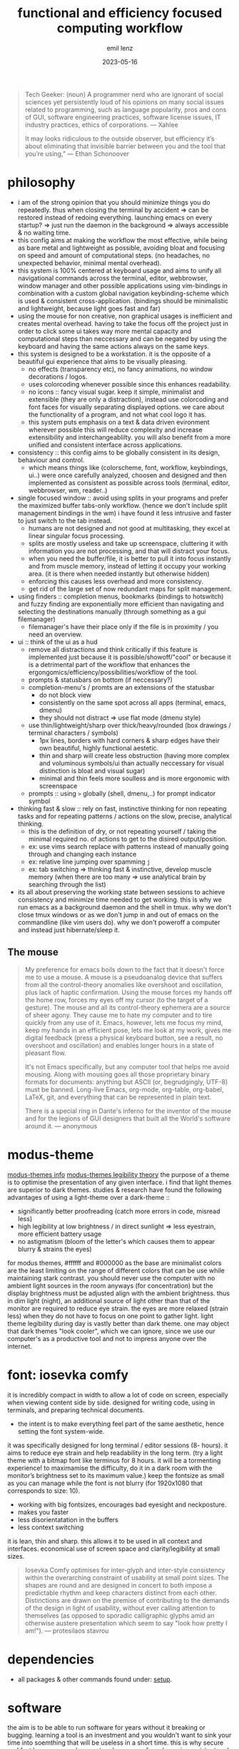 #+title:  functional and efficiency focused computing workflow
#+author: emil lenz
#+email:  emillenz@protonmail.com
#+date:   2023-05-16

#+begin_quote
Tech Geeker: (noun) A programmer nerd who are ignorant of social sciences yet persistently loud of his opinions on many social issues related to programming, such as language popularity, pros and cons of GUI, software engineering practices, software license issues, IT industry practices, ethics of corporations.
--- Xahlee

It may looks ridiculous to the outside observer, but efficiency it’s about eliminating that invisible barrier between you and the tool that you’re using,”
--- Ethan Schonoover
#+end_quote

* philosophy
- i am of the strong opinion that you should minimize things you do repeatedly.  thus when closing the terminal by accident => can be restored instead of redoing everything.  launching emacs on every startup? => just run the daemon in the background => always accessible & no waiting time.
- this config aims at making the workflow the most effective, while being as bare metal and lightweight as possible, avoiding bloat and focusing on speed and amount of computational steps.  (no headaches, no unexpected behavior, minimal mental overhead).
- this system is 100% centered at keyboard usage and aims to unify all navigational commands across the terminal, editor, webbrowser, window manager and other possible applications using vim-bindings in combination with a custom global navigation keybinding-scheme which is used & consistent cross-application.  (bindings should be minimalistic and lightweight, because light goes fast and far)
- using the mouse for non creative, non graphical usages is inefficient and creates mental overhead.  having to take the focus off the project just in order to click some ui takes way more mental capacity and computational steps than neccessary and can be negated by using the keyboard and having the same actions always on the same keys.
- this system is designed to be a workstation.  it is the opposite of a beautiful gui experience that aims to be visually pleasing.
  - no effects (transparency etc), no fancy animations, no window decorations / logos.
  - uses colorcoding whenever possible since this enhances readability.
  - no icons :: fancy visual sugar.  keep it simple, minimalist and extensible (they are only a distraction), instead use colorcoding and font faces for visually separating displayed options.  we care about the functionality of a program, and not what cool logo it has.
  - this system puts emphasis on a text & data driven evironment wherever possible this will reduce complexity and increase extensibility and interchangeablilty.  you will also benefit from a more unified and consistent interface across applications.
- consistency :: this config aims to be globally consistent in its design, behaviour and control.
  - which means things like (colorscheme, font, workflow, keybindings, ui..) were once carefully analyzed, choosen and designed and then implemented as consistent as possible across tools (terminal, editor, webbrowser, wm, reader..)
- single focused window :: avoid using splits in your programs and prefer the maximized buffer tabs-only workflow.  (hence we don't include split management bindings in the wm)  i have found it less intrusive and faster to just switch to the tab instead.
  - humans are not designed and not good at multitasking, they excel at linear singular focus processing.
  - splits are mostly useless and take up screenspace, cluttering it with information you are not processing, and that will distract your focus.
  - when you need the buffer/file, it is better to pull it into focus instantly and from muscle memory, instead of letting it occupy your working area.  (it is there when needed instantly but otherwise hidden)
  - enforcing this causes less overhead and more consistency.
  - get rid of the large set of now redundant maps for split management.
- using finders :: completion menus, bookmarks (bindings to hotswitch) and fuzzy finding are exponentially more efficient than navigating and selecting the destinations manually (through something as a gui filemanager)
  - filemanager's have their place only if the file is in proximity / you need an overview.
- ui :: think of the ui as a  hud
  - remove all distractions and think critically if this feature is implemented just because it is possible/showoff/"cool" or because it is a detrimental part of the workflow that enhances the ergongomics/efficiency/possibilities/workflow of the tool.
  - prompts & statusbars on bottom (if neccessary?)
  - completion-menu's / promts are an extensions of the statusbar
    - do not block view
    - consistently on the same spot across all apps (terminal, emacs, dmenu)
    - they should not distract => use flat mode (dmenu style)
  - use thin/lightweight/sharp over thick/heavy/rounded (box drawings / terminal characters / symbols)
    - 1px lines, borders with hard corners & sharp edges have their own beautiful, highly functional aestetic.
    - thin and sharp will create less obstruction (having more complex and voluminous symbols/ui than actually neccessary for visual distinction is bloat and visual sugar)
    - minimal and thin feels more soulless and is more ergonomic with screenspace
  - prompts :: using ~>~ globally (shell, dmenu,..) for prompt indicator symbol
- thinking fast & slow :: rely on fast, instinctive thinking for non repeating tasks and for repeating patterns / actions on the slow, precise, analytical thinking.
  - this is the definition of dry, or not repeating yourself / taking the minimal required no.  of actions to get to the disired output/position.
  - ex: use vims search replace with patterns instead of manually going through and changing each instance
  - ex: relative line jumping over spamming =j=
  - ex: tab switching => thinking fast & instinctive, develop muscle memory (when there are too many => use analytical brain by searching through the list)
- its all about preserving the working state between sessions to achieve consistency and minimize time needed to get working.  this is why we run emacs as a background daemon and the shell in tmux.  why we don't close tmux windows or as we don't jump in and out of emacs on the commandline (like vim users do).  why we don't poweroff a computer and instead just hibernate/sleep it.

** The mouse
#+begin_quote
My preference for emacs boils down to the fact that it doesn't force me to use a mouse.  A mouse is a pseudoanalog device that suffers from all the control-theory anomalies like overshoot and oscillation, plus lack of haptic confirmation.  Using the mouse forces my hands off the home row, forces my eyes off my cursor (to the target of a gesture).  The mouse and all its control-theory ephemera are a source of sheer agony.  They cause me to hate my computer and to tire quickly from any use of it.  Emacs, however, lets me focus my mind, keep my hands in an efficient pose, lets me look at my work, gives me digital feedback (press a physical keyboard button, see a result, no overshoot and oscillation) and enables longer hours in a state of pleasant flow.

It's not Emacs specifically, but any computer tool that helps me avoid mousing.  Along with mousing goes all those proprietary binary formats for documents: anything but ASCII (or, begrudgingly, UTF-8) must be banned.  Long-live Emacs, org-mode, org-table, org-babel, LaTeX, git, and everything that can be represented in plain text.

There is a special ring in Dante's inferno for the inventor of the mouse and for the legions of GUI designers that built all the World's software around it.
--- anonymous
#+end_quote

* modus-theme
[[https://protesilaos.com/emacs/modus-themes][modus-themes info]]
[[https://protesilaos.com/codelog/2023-01-06-re-modus-questions-disability/][modus-themes legibility theory]]
the purpose of a theme is to optimise the presentation of any given interface.
i find that light themes are superior to dark themes.   studies & research have found the following advantages of using a light-theme over a dark-theme ::
- significantly better proofreading (catch more errors in code, misread less)
- high legibility at low brightness / in direct sunlight => less eyestrain, more efficient battery usage
- no astigmatism (bloom of the letter's which causes them to appear blurry & strains the eyes)
for modus themes, #ffffff and #000000 as the base are minimalist colors are the least limiting on the range of different colors that can be use while maintaining stark contrast.
you should never use the computer with no ambient light sources in the room anyways (for concentration) but the display brightness must be adjusted align with the ambient brightness.   thus in dim light (night), an additional source of light other than that of the monitor are required to reduce eye strain.   the eyes are more relaxed (strain less) when they do not have to focus on one point to gather light.  light theme legibility during day is vastly better than dark theme.
one may object that dark themes "look cooler", which we can ignore, since we use our computer's as a productive tool and not to impress anyone over the internet.

* font: iosevka comfy
 it is incredibly compact in width to allow a lot of code on screen, especially when viewing content side by side.
 designed for writing code, using in terminals, and preparing technical documents.
  - the intent is to make everything feel part of the same aesthetic, hence setting the font system-wide.
 it was specifically designed for long terminal / editor sessions (8- hours).  it aims to reduce eye strain and help readability in the long term.  (try a light theme with a bitmap font like terminus for 8 hours.  it will be a tormenting experience! to maximamise the difficulty, do it in a dark room with the monitor’s brightness set to its maximum value.)
 keep the fontsize as small as you can manage while the font is not blurry (for 1920x1080 that corresponds to size: 10).
  - working with big fontsizes, encourages bad eyesight and neckposture.
  - makes you faster
  - less disorientatation in the buffers
  - less context switching
 it is lean, thin and sharp.  this allows it to be used in all context and interfaces.
 economical use of screen space and clarity/legibility at small sizes.
#+begin_quote
Iosevka Comfy optimises for inter-glyph and inter-style consistency within the overarching constraint of usability at small point sizes.  The shapes are round and are designed in concert to both impose a predictable rhythm and keep characters distinct from each other.  Distinctions are drawn on the premise of contributing to the demands of the design in light of usability, without ever calling attention to themselves (as opposed to sporadic calligraphic glyphs amid an otherwise austere presentation which seem to say "look how pretty I am!").
 --- protesilaos stavrou
#+end_quote

* dependencies
- all packages & other commands found under: [[file:setup.org][setup]].

* software
the aim is to be able to run software for years without it breaking or bugging.
learning a tool is an investment and you wouldn't want to sink your time into soemthing that will be useless in a short time.
this is why secure and fast languages such as rust and go are preferred over inconsistent and hacky languages such as perl or python, that require constant maintaining.
i'm very opinionated and have high standards regarding design process and the philosophy behind the tools focused on, hence the selection undergoes a rigorous coparison and selection process.

** webbrowser: firefox
*** install & configure extensions manually
- password manager
- theming (light)
- font set all font choices to the system wide font: iosevka comfy 10 and set: don't allow webpages to custom fonts.  that way it will always look uniform.

*** useage
- pin tabs that you want to assign to fixed hotkeys ([[kbd:][M-<number>]]), such as [[https://chatgpt.com]] or [[https://spotify.com]].  they will automatically open and you cant't accidentally close them with [[kbd:][C-w]].
- bookmarks: name them hierarchically w keywords (syntax like ~org-mode-tags~), ex: ~cs:math:exercises~
  - quickly open website using bookmark searching
  - structured, easy to patternmatch (not having to put them into folders)
- use ~*^%~ in the searchbar for finding tabs, bookmarks & history
- make use of google search operators (~site:~, quoting, ~-~)
- use inbuilt shortcuts...

* hardware
** single monitor only
:PROPERTIES:
:created: [2024-05-21 Tue 11:38]
:END:
- don't use multiple monitors, instead just get used to the efficient & fast navigation- to navigate within virtual workspaces (using a window manager) which is faster (than physically reorienting your FOV) more extensible (have as many as you need), and more consistent (always available, even when on laptop).
- this is consistent with the navigational workflow inside emacs, where we also never use splits and instead use the current window.
- managing windows over multiple monitors becomes increasingly complex and produces overhead.  it's faster to switch to the window you need instantaneously with a keyboard shortcut, instead of physically tilting the head (which is also unergonomic).  additionally we want consistency in the workflow inbetween using the laptop and desktop setup (if you even have that).
- using a single monitor only not only makes you faster, but it also aligns with the focused singletasking fullscreen workflow.

* keybindings
** general notes
- [[kbd:][<ctrl>, <esc>]] :: mapped to [[kbd:][<capslock>]] this greatly increases ergonomics and speed for all ctrl-bindings (even though we don't use emacs, vim still makes use of them all the time too (and other apps like the shell also)).  hold down for [[kbd:][<ctrl>]], single press for [[kbd:][<esc>]].
  - when bill-joy orignially developed VI, the terminal's keyboard, had [[kbd:][<esc>]] on todays [[kbd:][<tab>]] and [[kbd:][<ctrl>]] on [[kbd:][<caps>.]]  this is where [[kbd:][<ctrl>]] should have always stayed at.
- deleting characters :: make using [[kbd:][<c-{h, w, u}>]] instead of [[kbd:][<backspace>]] a habit.  it is more ergonomic and faster than using the incredibly unergonomic and hard to reach [[kbd:][<backspace>.]]  hence we implement these bindings in all apps.
- no vim layer :: we purposefully do not implement a vim-navigation layer globally, since if you are doing more than just typing something into a prompt, you should just use ~emacs-everywhere~ instead.  the implemented keybinds are consistent with vim's insert state and provide the most useful deletion commands when typing into a prompt.
- no homerowmods / layers :: they greatly increase the complexity of the keybinding layer's and introduce unneccessary mental overhead.  additionally and most importantly they cause a delay in typing the actual character which is absolutely inacceptable.  (slow's you down, bottlenecking your typing speed)
  - this config is kept simple, fast and overheadfree (no double functionality: hold down and single-press)
- typing technique :: get into the habit of proper technique in touch typing.  staying on the homerow, typing with little pressure as needed and not using excess force.  this includes touchtyping all numberrow symbols, brackets & braces.  to enforce this, spraypaint the keycaps blank in order to force you to never look at the keyboard again.  force yourself to use the right finger for the right key (right side symbols :: all with the pinky)
- ctrl-map :: bindings found on this layer are related to navigation (~switch-to-buffer~, ~find-file~, ~jump-backwards~, etc..)
- key-repetition :: disable it.  it empowers bad habits of you holding down a key instead of moving intelligently and fast using the appropriate motion (not holding down [[kbd:][j, k]] instead using [[kbd:][<c-{u, d}>]]  not spamming delete, instead using [[kbd:][d-<motion>]]

** navigational standard
| mod+key | action                   | consistency                                              |
|---------+--------------------------+----------------------------------------------------------|
| [[kbd:][b]]       | buffer/window, prompt    | vim: :b <name>                                           |
| [[kbd:][q]]       | [q]uit (buffer/window)   | vim: :q                                                  |
| [[kbd:][f]]       | [f]ind-file (fuzzy)      | commmand line: find, emacs: find-file                    |
| [[kbd:][<tab>]]   | alterate buffer/tab      | standard convention (apps & other oss)                   |
| [[kbd:][1-4]]     | switch to buffer/tab 1-4 | emacs (harpoon) / tmux (windows) / browser (pinned tabs) |
| [[kbd:][<space>]] | leader-key               | vim                                                      |

- condenses down a minimal set of universal, efficient navigational commands, which are found in basically all applications (editor, browser, terminal,..).  they will suffice 90% of all your navigational needs.
  - [[kbd:][<ctrl>]] :: inside applications since it is the defacto standard & aligns with vim's navigational-ctrl-layer-keybind (and is now ergonomically bound).
- inter program keyboard shortcuts consistency is important because they make the keys easier to remember and you will not have to learn multiple paradigms of keymaps.  the here defined set of keybindings are shared across applications (webbrowser, emacs, terminal, etc)
- windowmanager :: the set of program-names during runtime is known and consistent (unlike tabs in applications, where we cannot make presumtions about the contents of the tabs, hence we use numbers), we use specific-chars for switching to the tabs.

***  workflow
when you need to navigate to a different file/tab, this should be your order of modus-operandi ::
1. alternate buffer :: when you are alternating between 2 files/tabs or need to just goto back to the last visited buffer.  this takes the least amount of overhead and is the fastest.
2. hotswitch tab [[kbd:][1-4]] :: use each of them for a file/tmux window/page within the project you are working on (ex: tmux: [1]repl, [2] compilation, [3] manpages, emacs: [1] main.c, [2] srcfile.c, [3] makefile).  you can then navigate between these files instantly without mental overhead.  we purposefully do not allow more than 4 tabs, since that is usually all that is neede within a project.  we want to ensure that it really is frequently visited files and thus keep the overhead low.  avoid manual tab creation if possible => auto-create a tab if it doesn't exist upon focusing it.  we never want visual indication for tabs.   instead switching to other buffer's should be muscle memory => eliminate bad habit and mental overhead of looking at tab-bar to find the tab you want, and instead hotkey to the file instantly.  no tablines, no statusbars.
3. find buffer/tab :: search through the list of open buffers/tabs to switch to the one you need.

* principles
** keep your workflow dry
when you find yourself doing the same things repetitively or you get annoyed it is time to find a program / plugin / script for that step to facilitate the workflow.  (if there is none => write your own script (eg.  killprocess script).

** review the worflow
- review the tool's and workflow you are using from time to time (see if you're missing out and can use something better).
- disable parts of the configuration and evaluate wether it is neccessary or has become obsolete/bloat.

** save state & progress
- ex: do not shut down the computer.  instead: hibernate // shuts it down, but preserves the working state & restores it => resume where left off
- have undo - redo in software: use terminal sessionizers (tmux) => when accidentally closing terminal => reattach to the session, to restore

** the mit-approach
- simplicity :: the design must be simple, both in implementation and interface.  it is more important for the interface to be simple than the implementation.
- correctness :: the design must be correct in all observable aspects.  incorrectness is simply not allowed.
- consistency :: the design must be consistent.  a design is allowed to be slightly less simple and less complete to avoid inconsistency.  consistency is as important as correctness.
- completeness :: the design must cover as many important situations as is practical.  all reasonably expected cases must be covered.  simplicity is not allowed to overly reduce completeness.

#+begin_quote
When i write software, i write and think of it mostly in the timespan of decades, not shortterm.  Hence valuing languages like C, which will still compile, even in a decade from now.
--- alexey kutepov (tsoding)
#+end_quote
This same principle is applied to plain text computing.
